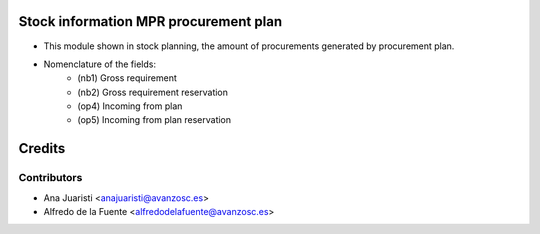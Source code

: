 Stock information MPR procurement plan
======================================
* This module shown in stock planning, the amount of procurements generated by
  procurement plan.

* Nomenclature of the fields:
    * (nb1) Gross requirement
    * (nb2) Gross requirement reservation
    * (op4) Incoming from plan
    * (op5) Incoming from plan reservation

Credits
=======

Contributors
------------
* Ana Juaristi <anajuaristi@avanzosc.es>
* Alfredo de la Fuente <alfredodelafuente@avanzosc.es>
